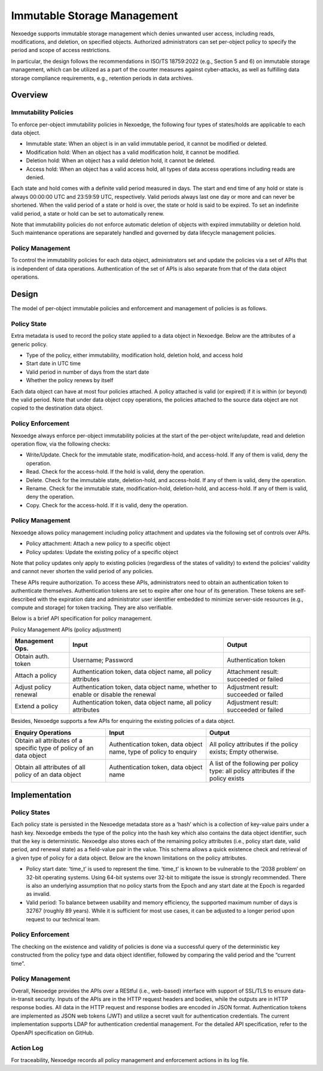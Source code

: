 Immutable Storage Management
============================

Nexoedge supports immutable storage management which denies unwanted user access, including reads, modifications, and deletion, on specified objects.
Authorized administrators can set per-object policy to specify the period and scope of access restrictions.

In particular, the design follows the recommendations in ISO/TS 18759:2022 (e.g., Section 5 and 6) on immutable storage management, which can be utilized as a part of the counter measures against cyber-attacks, as well as fulfilling data storage compliance requirements, e.g., retention periods in data archives. 

Overview
--------

Immutability Policies
+++++++++++++++++++++

To enforce per-object immutability policies in Nexoedge, the following four types of states/holds are applicable to each data object.

* Immutable state: When an object is in an valid immutable period, it cannot be modified or deleted.
* Modification hold: When an object has a valid modification hold, it cannot be modified.
* Deletion hold: When an object has a valid deletion hold, it cannot be deleted.
* Access hold: When an object has a valid access hold, all types of data access operations including reads are denied.

Each state and hold comes with a definite valid period measured in days. The start and end time of any hold or state is always 00:00:00 UTC and 23:59:59 UTC, respectively. Valid periods always last one day or more and can never be shortened. When the valid period of a state or hold is over, the state or hold is said to be expired. To set an indefinite valid period, a state or hold can be set to automatically renew.

Note that immutability policies do not enforce automatic deletion of objects with expired immutability or deletion hold. Such maintenance operations are separately handled and governed by data lifecycle management policies.

Policy Management
+++++++++++++++++

To control the immutability policies for each data object, administrators set and update the policies via a set of APIs that is independent of data operations. Authentication of the set of APIs is also separate from that of the data object operations.

Design
------

The model of per-object immutable policies and enforcement and management of policies is as follows.

Policy State
++++++++++++

Extra metadata is used to record the policy state applied to a data object in Nexoedge. Below are the attributes of a generic policy.

* Type of the policy, either immutability, modification hold, deletion hold, and access hold
* Start date in UTC time
* Valid period in number of days from the start date
* Whether the policy renews by itself

Each data object can have at most four policies attached. A policy attached is valid (or expired) if it is within (or beyond) the valid period.
Note that under data object copy operations, the policies attached to the source data object are not copied to the destination data object.

Policy Enforcement
++++++++++++++++++

Nexoedge always enforce per-object immutability policies at the start of the per-object write/update, read and deletion operation flow, via the following checks:

* Write/Update. Check for the immutable state, modification-hold, and access-hold. If any of them is valid, deny the operation.
* Read. Check for the access-hold. If the hold is valid, deny the operation.
* Delete. Check for the immutable state, deletion-hold, and access-hold. If any of them is valid, deny the operation.
* Rename. Check for the immutable state, modification-hold, deletion-hold, and access-hold. If any of them is valid, deny the operation.
* Copy. Check for the access-hold. If it is valid, deny the operation.

Policy Management
+++++++++++++++++

Nexoedge allows policy management including policy attachment and updates via the following set of controls over APIs.

* Policy attachment: Attach a new policy to a specific object
* Policy updates: Update the existing policy of a specific object

Note that policy updates only apply to existing policies (regardless of the states of validity) to extend the policies’ validity and cannot never shorten the valid period of any policies.

These APIs require authorization. To access these APIs, administrators need to obtain an authentication token to authenticate themselves. Authentication tokens are set to expire after one hour of its generation. These tokens are self-described with the expiration date and administrator user identifier embedded to minimize server-side resources (e.g., compute and storage) for token tracking. They are also verifiable.

Below is a brief API specification for policy management.

Policy Management APIs (policy adjustment)

=====================     ================================================================================    ======================================
Management Ops.           Input                                                                               Output
=====================     ================================================================================    ======================================
Obtain auth. token        Username; Password                                                                  Authentication token
Attach a policy           Authentication token, data object name, all policy attributes                       Attachment result: succeeded or failed
Adjust policy renewal     Authentication token, data object name, whether to enable or disable the renewal    Adjustment result: succeeded or failed
Extend a policy           Authentication token, data object name, all policy attributes                       Adjustment result: succeeded or failed
=====================     ================================================================================    ======================================

Besides, Nexoedge supports a few APIs for enquiring the existing policies of a data object.

====================================================================    ==================================================================    ===================================================================================
Enquiry Operations                                                      Input                                                                 Output                                                      
====================================================================    ==================================================================    ===================================================================================
Obtain all attributes of a specific type of policy of an data object    Authentication token, data object name, type of policy to enquiry     All policy attributes if the policy exists; Empty otherwise.
Obtain all attributes of all policy of an data object                   Authentication token, data object name                                A list of the following per policy type: all policy attributes if the policy exists
====================================================================    ==================================================================    ===================================================================================


Implementation
--------------

Policy States
+++++++++++++

Each policy state is persisted in the Nexoedge metadata store as a ‘hash’ which is a collection of key-value pairs under a hash key.
Nexoedge embeds the type of the policy into the hash key which also contains the data object identifier, such that the key is deterministic.
Nexoedge also stores each of the remaining policy attributes (i.e., policy start date, valid period, and renewal state) as a field-value pair in the value.
This schema allows a quick existence check and retrieval of a given type of policy for a data object.
Below are the known limitations on the policy attributes.

* Policy start date: ‘time_t’ is used to represent the time. ‘time_t’ is known to be vulnerable to the ‘2038 problem’ on 32-bit operating systems. Using 64-bit systems over 32-bit to mitigate the issue is strongly recommended. There is also an underlying assumption that no policy starts from the Epoch and any start date at the Epoch is regarded as invalid.

* Valid period: To balance between usability and memory efficiency, the supported maximum number of days is 32767 (roughly 89 years). While it is sufficient for most use cases, it can be adjusted to a longer period upon request to our technical team.

Policy Enforcement
++++++++++++++++++

The checking on the existence and validity of policies is done via a successful query of the deterministic key constructed from the policy type and data object identifier, followed by comparing the valid period and the “current time”.

Policy Management
+++++++++++++++++

Overall, Nexoedge provides the APIs over a REStful (i.e., web-based) interface with support of SSL/TLS to ensure data-in-transit security. 
Inputs of the APIs are in the HTTP request headers and bodies, while the outputs are in HTTP response bodies.
All data in the HTTP request and response bodies are encoded in JSON format.
Authentication tokens are implemented as JSON web tokens (JWT) and utilize a secret vault for authentication credentials.
The current implementation supports LDAP for authentication credential management.
For the detailed API specification, refer to the OpenAPI specification on GitHub.

Action Log
++++++++++

For traceability, Nexoedge records all policy management and enforcement actions in its log file.
